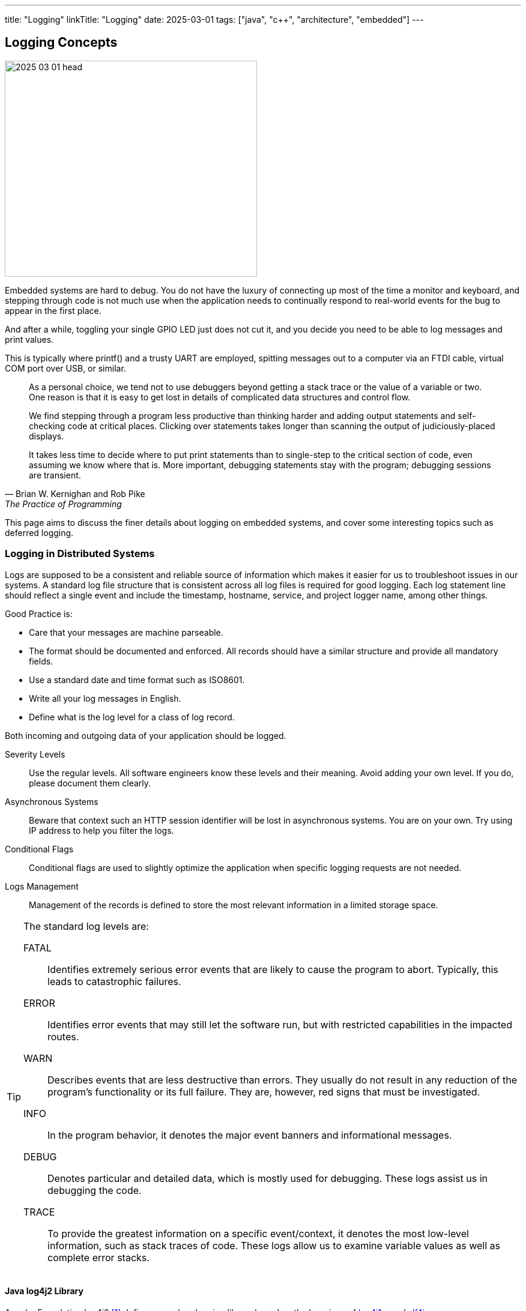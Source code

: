 ---
title: "Logging"
linkTitle: "Logging"
date: 2025-03-01
tags: ["java", "c++", "architecture", "embedded"]
---

== Logging Concepts
:author: Marcel Baumann
:email: <marcel.baumann@tangly.net>
:homepage: https://www.tangly.net/
:company: https://www.tangly.net/[tangly llc]

image::2025-03-01-head.jpg[width=420,height=360,role=left]

Embedded systems are hard to debug.
You do not have the luxury of connecting up most of the time a monitor and keyboard, and stepping through code is not much use when the application needs to continually respond to real-world events for the bug to appear in the first place.

And after a while, toggling your single GPIO LED just does not cut it, and you decide you need to be able to log messages and print values.

This is typically where printf() and a trusty UART are employed, spitting messages out to a computer via an FTDI cable, virtual COM port over USB, or similar.

[quote,Brian W. Kernighan and Rob Pike,The Practice of Programming]
____
As a personal choice, we tend not to use debuggers beyond getting a stack trace or the value of a variable or two.
One reason is that it is easy to get lost in details of complicated data structures and control flow.

We find stepping through a program less productive than thinking harder and adding output statements and self-checking code at critical places.
Clicking over statements takes longer than scanning the output of judiciously-placed displays.

It takes less time to decide where to put print statements than to single-step to the critical section of code, even assuming we know where that is.
More important, debugging statements stay with the program; debugging sessions are transient.
____

This page aims to discuss the finer details about logging on embedded systems, and cover some interesting topics such as deferred logging.

=== Logging in Distributed Systems

Logs are supposed to be a consistent and reliable source of information which makes it easier for us to troubleshoot issues in our systems.
A standard log file structure that is consistent across all log files is required for good logging.
Each log statement line should reflect a single event and include the timestamp, hostname, service, and project logger name, among other things.

Good Practice is:

- Care that your messages are machine parseable.
- The format should be documented and enforced.
All records should have a similar structure and provide all mandatory fields.
- Use a standard date and time format such as ISO8601.
- Write all your log messages in English.
- Define what is the log level for a class of log record.

Both incoming and outgoing data of your application should be logged.

Severity Levels::
Use the regular levels.
All software engineers know these levels and their meaning.
Avoid adding your own level.
If you do, please document them clearly.
Asynchronous Systems::
Beware that context such an HTTP session identifier will be lost in asynchronous systems.
You are on your own.
Try using IP address to help you filter the logs.
Conditional Flags::
Conditional flags are used to slightly optimize the application when specific logging requests are not needed.
Logs Management::
Management of the records is defined to store the most relevant information in a limited storage space.

[TIP]
====
The standard log levels are:

FATAL::
Identifies extremely serious error events that are likely to cause the program to abort.
Typically, this leads to catastrophic failures.
ERROR::
Identifies error events that may still let the software run, but with restricted capabilities in the impacted routes.
WARN::
Describes events that are less destructive than errors.
They usually do not result in any reduction of the program's functionality or its full failure.
They are, however, red signs that must be investigated.
INFO::
In the program behavior, it denotes the major event banners and informational messages.
DEBUG::
Denotes particular and detailed data, which is mostly used for debugging.
These logs assist us in debugging the code.
TRACE::
To provide the greatest information on a specific event/context, it denotes the most low-level information, such as stack traces of code.
These logs allow us to examine variable values as well as complete error stacks.
====

==== Java log4j2 Library

Apache Foundation log4j2 <<log4j2-logging>> defines a modern logging library based on the learnings of https://logging.apache.org/[log4j1.x] and https://www.slf4j.org/[slf4j].

==== {cpp} Library gogl

Google Log _glog_ <<google-logging>> defines a series of macros that simplify many common logging tasks.

- log messages by severity level
- control logging behavior from the command line.
- log based on conditionals.
- abort the program when expected conditions are not met.
- introduce your own verbose logging levels
- customize the prefix attached to log messages, and more.

[TIP]
====
As a {cpp} developer, you should consider the logging framework of the https://www.boost.org/[Boost] library.

The boost library is the tremendeous advantage to have an active community and a huge user community.
The Boost organization and wider Boost community supports research and education into the best possible uses of {cpp} and libraries developed for it, particularly, but not exclusively those contained in the Boost Library.
====

==== ROS-2 Logging

The logging subsystem in ROS 2 aims to deliver logging messages to a variety of targets, including:

- To the console (if one is attached)
- To log files on disk (if local storage is available) -To the _/rosout_ topic on the ROS 2 network

By default, log messages in ROS 2 nodes will go out to the console on stderr, to log files on disk, and to the /rosout topic on the ROS 2 network.
All targets can be individually enabled or disabled on a per-node basis.

=== Lessons Learnt

You shall define a logging concept for your product.
Enforce the log record format in all packages.
The language shall be English International.

Verify that your log files can programmatically be parsed and filtered.

[bibliography]
=== Links

- [[[log4j2-logging, 1]]] https://logging.apache.org/log4j/2.x/index.html[log4j2 Java Logging]
- [[[google-logging, 2]]] https://github.com/google/glog[Google Log]
- [[[ros2-logging, 3]]] https://docs.ros.org/en/galactic/Concepts/About-Logging.html[About ROS-2 Logging]

=== References

bibliography::[]
